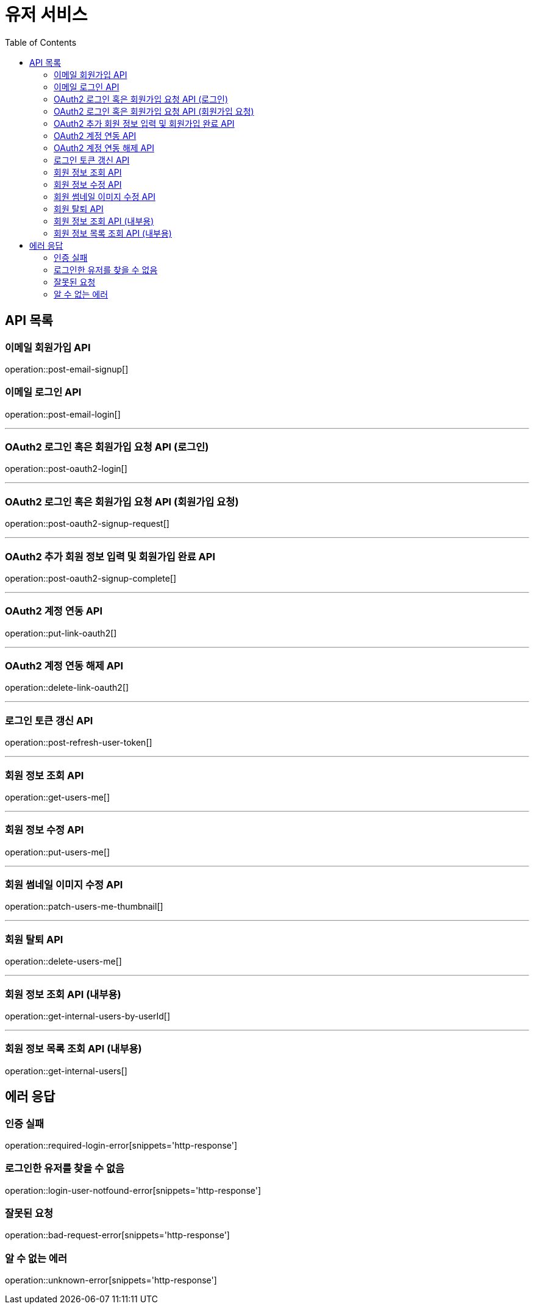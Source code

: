 = 유저 서비스
:toc: left

== API 목록
=== 이메일 회원가입 API
operation::post-email-signup[]

=== 이메일 로그인 API
operation::post-email-login[]

'''
=== OAuth2 로그인 혹은 회원가입 요청 API (로그인)
operation::post-oauth2-login[]

'''
=== OAuth2 로그인 혹은 회원가입 요청 API (회원가입 요청)
operation::post-oauth2-signup-request[]

'''
=== OAuth2 추가 회원 정보 입력 및 회원가입 완료 API
operation::post-oauth2-signup-complete[]

'''
=== OAuth2 계정 연동 API
operation::put-link-oauth2[]

'''
=== OAuth2 계정 연동 해제 API
operation::delete-link-oauth2[]

'''
=== 로그인 토큰 갱신 API
operation::post-refresh-user-token[]

'''
=== 회원 정보 조회 API
operation::get-users-me[]

'''
=== 회원 정보 수정 API
operation::put-users-me[]

'''
=== 회원 썸네일 이미지 수정 API
operation::patch-users-me-thumbnail[]

'''
=== 회원 탈퇴 API
operation::delete-users-me[]

'''
=== 회원 정보 조회 API (내부용)
operation::get-internal-users-by-userId[]

'''
=== 회원 정보 목록 조회 API (내부용)
operation::get-internal-users[]

== 에러 응답
=== 인증 실패
operation::required-login-error[snippets='http-response']

=== 로그인한 유저를 찾을 수 없음
operation::login-user-notfound-error[snippets='http-response']

=== 잘못된 요청
operation::bad-request-error[snippets='http-response']


=== 알 수 없는 에러
operation::unknown-error[snippets='http-response']
